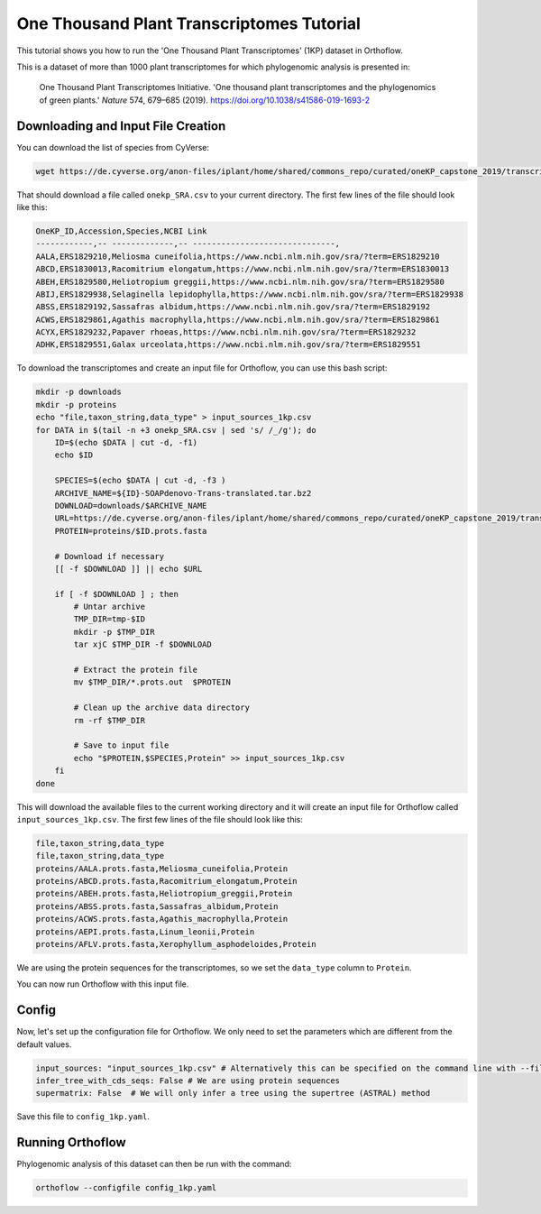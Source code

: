 ======================================================
One Thousand Plant Transcriptomes Tutorial
======================================================

This tutorial shows you how to run the 'One Thousand Plant Transcriptomes' (1KP) dataset in Orthoflow.

This is a dataset of more than 1000 plant transcriptomes for which phylogenomic analysis is presented in:

    One Thousand Plant Transcriptomes Initiative. 'One thousand plant transcriptomes and the phylogenomics of green plants.' *Nature* 574, 679–685 (2019). https://doi.org/10.1038/s41586-019-1693-2

Downloading and Input File Creation
===================================

You can download the list of species from CyVerse:

.. code-block:: bash

    wget https://de.cyverse.org/anon-files/iplant/home/shared/commons_repo/curated/oneKP_capstone_2019/transcript_assemblies/onekp_SRA.csv

That should download a file called ``onekp_SRA.csv`` to your current directory. The first few lines of the file should look like this:

.. code-block:: csv

    OneKP_ID,Accession,Species,NCBI Link
    ------------,-- -------------,-- ------------------------------,
    AALA,ERS1829210,Meliosma cuneifolia,https://www.ncbi.nlm.nih.gov/sra/?term=ERS1829210
    ABCD,ERS1830013,Racomitrium elongatum,https://www.ncbi.nlm.nih.gov/sra/?term=ERS1830013
    ABEH,ERS1829580,Heliotropium greggii,https://www.ncbi.nlm.nih.gov/sra/?term=ERS1829580
    ABIJ,ERS1829938,Selaginella lepidophylla,https://www.ncbi.nlm.nih.gov/sra/?term=ERS1829938
    ABSS,ERS1829192,Sassafras albidum,https://www.ncbi.nlm.nih.gov/sra/?term=ERS1829192
    ACWS,ERS1829861,Agathis macrophylla,https://www.ncbi.nlm.nih.gov/sra/?term=ERS1829861
    ACYX,ERS1829232,Papaver rhoeas,https://www.ncbi.nlm.nih.gov/sra/?term=ERS1829232
    ADHK,ERS1829551,Galax urceolata,https://www.ncbi.nlm.nih.gov/sra/?term=ERS1829551    


To download the transcriptomes and create an input file for Orthoflow, you can use this bash script:

.. code-block:: bash

    mkdir -p downloads
    mkdir -p proteins
    echo "file,taxon_string,data_type" > input_sources_1kp.csv
    for DATA in $(tail -n +3 onekp_SRA.csv | sed 's/ /_/g'); do
        ID=$(echo $DATA | cut -d, -f1)
        echo $ID

        SPECIES=$(echo $DATA | cut -d, -f3 )
        ARCHIVE_NAME=${ID}-SOAPdenovo-Trans-translated.tar.bz2
        DOWNLOAD=downloads/$ARCHIVE_NAME
        URL=https://de.cyverse.org/anon-files/iplant/home/shared/commons_repo/curated/oneKP_capstone_2019/transcript_assemblies/${ID}-${SPECIES}/$ARCHIVE_NAME
        PROTEIN=proteins/$ID.prots.fasta

        # Download if necessary
        [[ -f $DOWNLOAD ]] || echo $URL

        if [ -f $DOWNLOAD ] ; then
            # Untar archive
            TMP_DIR=tmp-$ID
            mkdir -p $TMP_DIR
            tar xjC $TMP_DIR -f $DOWNLOAD

            # Extract the protein file
            mv $TMP_DIR/*.prots.out  $PROTEIN

            # Clean up the archive data directory
            rm -rf $TMP_DIR
            
            # Save to input file
            echo "$PROTEIN,$SPECIES,Protein" >> input_sources_1kp.csv
        fi
    done

This will download the available files to the current working directory and it will create an input file for Orthoflow called ``input_sources_1kp.csv``. 
The first few lines of the file should look like this:

.. code-block:: csv

    file,taxon_string,data_type
    file,taxon_string,data_type
    proteins/AALA.prots.fasta,Meliosma_cuneifolia,Protein
    proteins/ABCD.prots.fasta,Racomitrium_elongatum,Protein
    proteins/ABEH.prots.fasta,Heliotropium_greggii,Protein
    proteins/ABSS.prots.fasta,Sassafras_albidum,Protein
    proteins/ACWS.prots.fasta,Agathis_macrophylla,Protein
    proteins/AEPI.prots.fasta,Linum_leonii,Protein
    proteins/AFLV.prots.fasta,Xerophyllum_asphodeloides,Protein

We are using the protein sequences for the transcriptomes, so we set the ``data_type`` column to ``Protein``.

You can now run Orthoflow with this input file.

Config
======

Now, let's set up the configuration file for Orthoflow. We only need to set the parameters which are different from the default values.

.. code-block:: yaml

    input_sources: "input_sources_1kp.csv" # Alternatively this can be specified on the command line with --files input_sources_1kp.csv
    infer_tree_with_cds_seqs: False # We are using protein sequences
    supermatrix: False  # We will only infer a tree using the supertree (ASTRAL) method

Save this file to ``config_1kp.yaml``.


Running Orthoflow
=================

Phylogenomic analysis of this dataset can then be run with the command:

.. code-block:: bash

    orthoflow --configfile config_1kp.yaml

